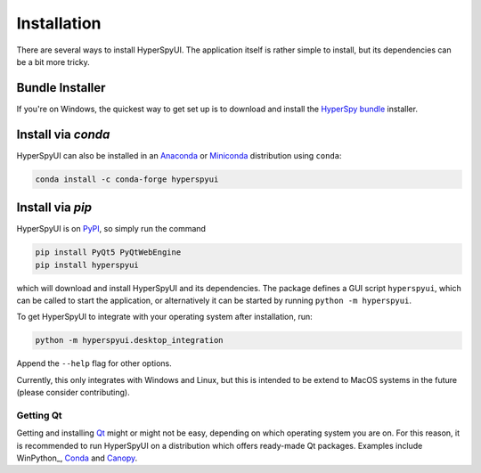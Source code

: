 
Installation
=============

There are several ways to install HyperSpyUI. The application itself is rather
simple to install, but its dependencies can be a bit more tricky.

Bundle Installer
-----------------

If you're on Windows, the quickest way to get set up is to download and install
the `HyperSpy bundle`_ installer.

.. _HyperSpy bundle: http://hyperspy.org/download.html


Install via `conda`
------------------

HyperSpyUI can also be installed in an Anaconda_ or Miniconda_ distribution
using ``conda``:

.. code-block:: bash

   conda install -c conda-forge hyperspyui


.. _Anaconda: https://www.anaconda.com/distribution/
.. _Miniconda: https://docs.conda.io/en/latest/miniconda.html


Install via `pip`
-----------------

HyperSpyUI is on PyPI_, so simply run the command

.. code-block:: bash

   pip install PyQt5 PyQtWebEngine
   pip install hyperspyui


which will download and install HyperSpyUI and its dependencies. The package defines
a GUI script ``hyperspyui``, which can be called to start the application, or
alternatively it can be started by running ``python -m hyperspyui``.

To get HyperSpyUI to integrate with your operating system after installation,
run:

.. code-block:: bash

   python -m hyperspyui.desktop_integration


Append the ``--help`` flag for other options.

Currently, this only
integrates with Windows and Linux, but this is intended to be extend to MacOS systems
in the future (please consider contributing).

.. _PyPI: https://pypi.python.org/pypi/hyperspyUI


Getting Qt
""""""""""
Getting and installing Qt_ might or might not be easy, depending on which
operating system you are on. For this reason, it is recommended to run
HyperSpyUI on a distribution which offers ready-made Qt packages. Examples
include WinPython_, Conda_ and Canopy_.

.. _Conda: https://github.com/conda/conda
.. _Canopy: https://assets.enthought.com/downloads/
.. _Qt: https://www.qt.io/
